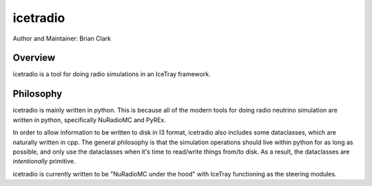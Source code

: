 .. _iceradio:

icetradio
~~~~~~~~~

Author and Maintainer: Brian Clark

Overview
========

icetradio is a tool for doing radio simulations in an IceTray framework.

Philosophy
==========

icetradio is mainly written in python. This is because all of the modern tools 
for doing radio neutrino simulation are written in python, 
specifically NuRadioMC and PyREx. 

In order to allow information to be written to disk in I3 format, 
icetradio also includes some dataclasses, which are naturally written in cpp. 
The general philosophy is that the simulation operations should 
live within python for as long as possible, and only use the dataclasses 
when it's time to read/write things from/to disk. 
As a result, the dataclasses are *intentionally* primitive.

icetradio is currently written to be "NuRadioMC under the hood" 
with IceTray functioning as the steering modules.


